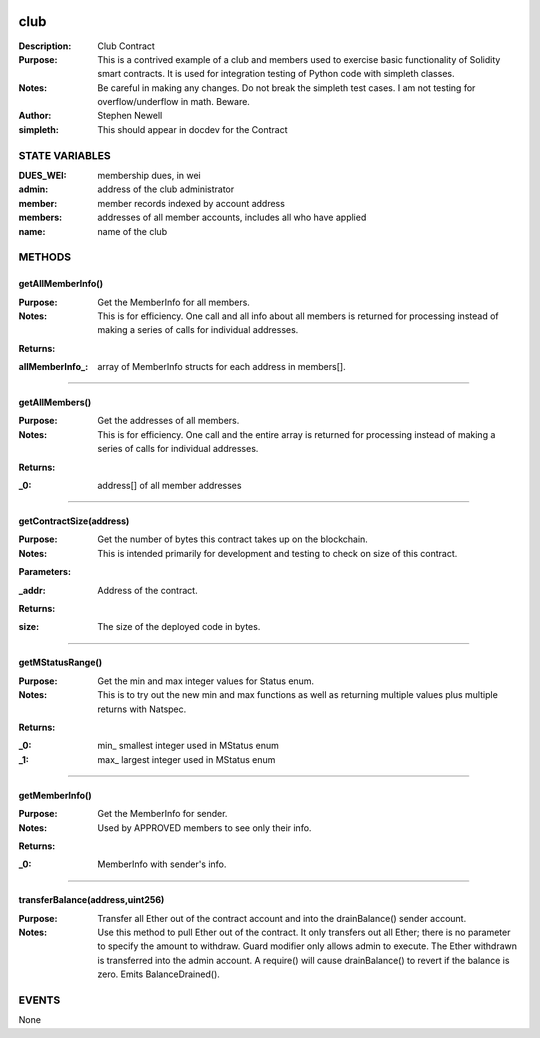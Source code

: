 .. image:: ../images/contract_separator.png


club
====
:Description: Club Contract

:Purpose:  This is a contrived example of a club and members used to exercise basic functionality of Solidity smart contracts. It is used for integration testing of Python code with simpleth classes.

:Notes:  Be careful in making any changes. Do not break the simpleth test cases. I am not testing for overflow/underflow in math. Beware.

:Author:  Stephen Newell
:simpleth: This should appear in docdev for the Contract


.. image:: ../images/section_separator.png

STATE VARIABLES
###############

:DUES\_WEI: membership dues, in wei

:admin: address of the club administrator

:member: member records indexed by account address

:members: addresses of all member accounts, includes all who have applied

:name: name of the club



.. image:: ../images/section_separator.png

METHODS
#######
getAllMemberInfo()
------------------
:Purpose:  Get the MemberInfo for all members.

:Notes:  This is for efficiency. One call and all info about all members is returned for processing instead of making a series of calls for individual addresses.

**Returns:**

:allMemberInfo\_: array of MemberInfo structs for each address in members[].



________________________________________

getAllMembers()
---------------
:Purpose:  Get the addresses of all members.

:Notes:  This is for efficiency. One call and the entire array is returned for processing instead of making a series of calls for individual addresses.

**Returns:**

:\_0: address[] of all member addresses



________________________________________

getContractSize(address)
------------------------
:Purpose:  Get the number of bytes this contract takes up on the blockchain.

:Notes:  This is intended primarily for development and testing to check on size of this contract.

**Parameters:**

:\_addr: Address of the contract.


**Returns:**

:size: The size of the deployed code in bytes.



________________________________________

getMStatusRange()
-----------------
:Purpose:  Get the min and max integer values for Status enum.

:Notes:  This is to try out the new min and max functions as well as returning multiple values plus multiple returns with Natspec.

**Returns:**

:\_0: min\_ smallest integer used in MStatus enum
:\_1: max\_ largest integer used in MStatus enum



________________________________________

getMemberInfo()
---------------
:Purpose:  Get the MemberInfo for sender.

:Notes:  Used by APPROVED members to see only their info.

**Returns:**

:\_0: MemberInfo with sender's info.



________________________________________

transferBalance(address,uint256)
--------------------------------
:Purpose:  Transfer all Ether out of the contract account and into the drainBalance() sender account.

:Notes:  Use this method to pull Ether out of the contract. It only transfers out all Ether; there is no parameter to specify the amount to withdraw. Guard modifier only allows admin to execute. The Ether withdrawn is transferred into the admin account. A require() will cause drainBalance() to revert if the balance is zero. Emits BalanceDrained().


.. image:: ../images/section_separator.png

EVENTS
######
None
